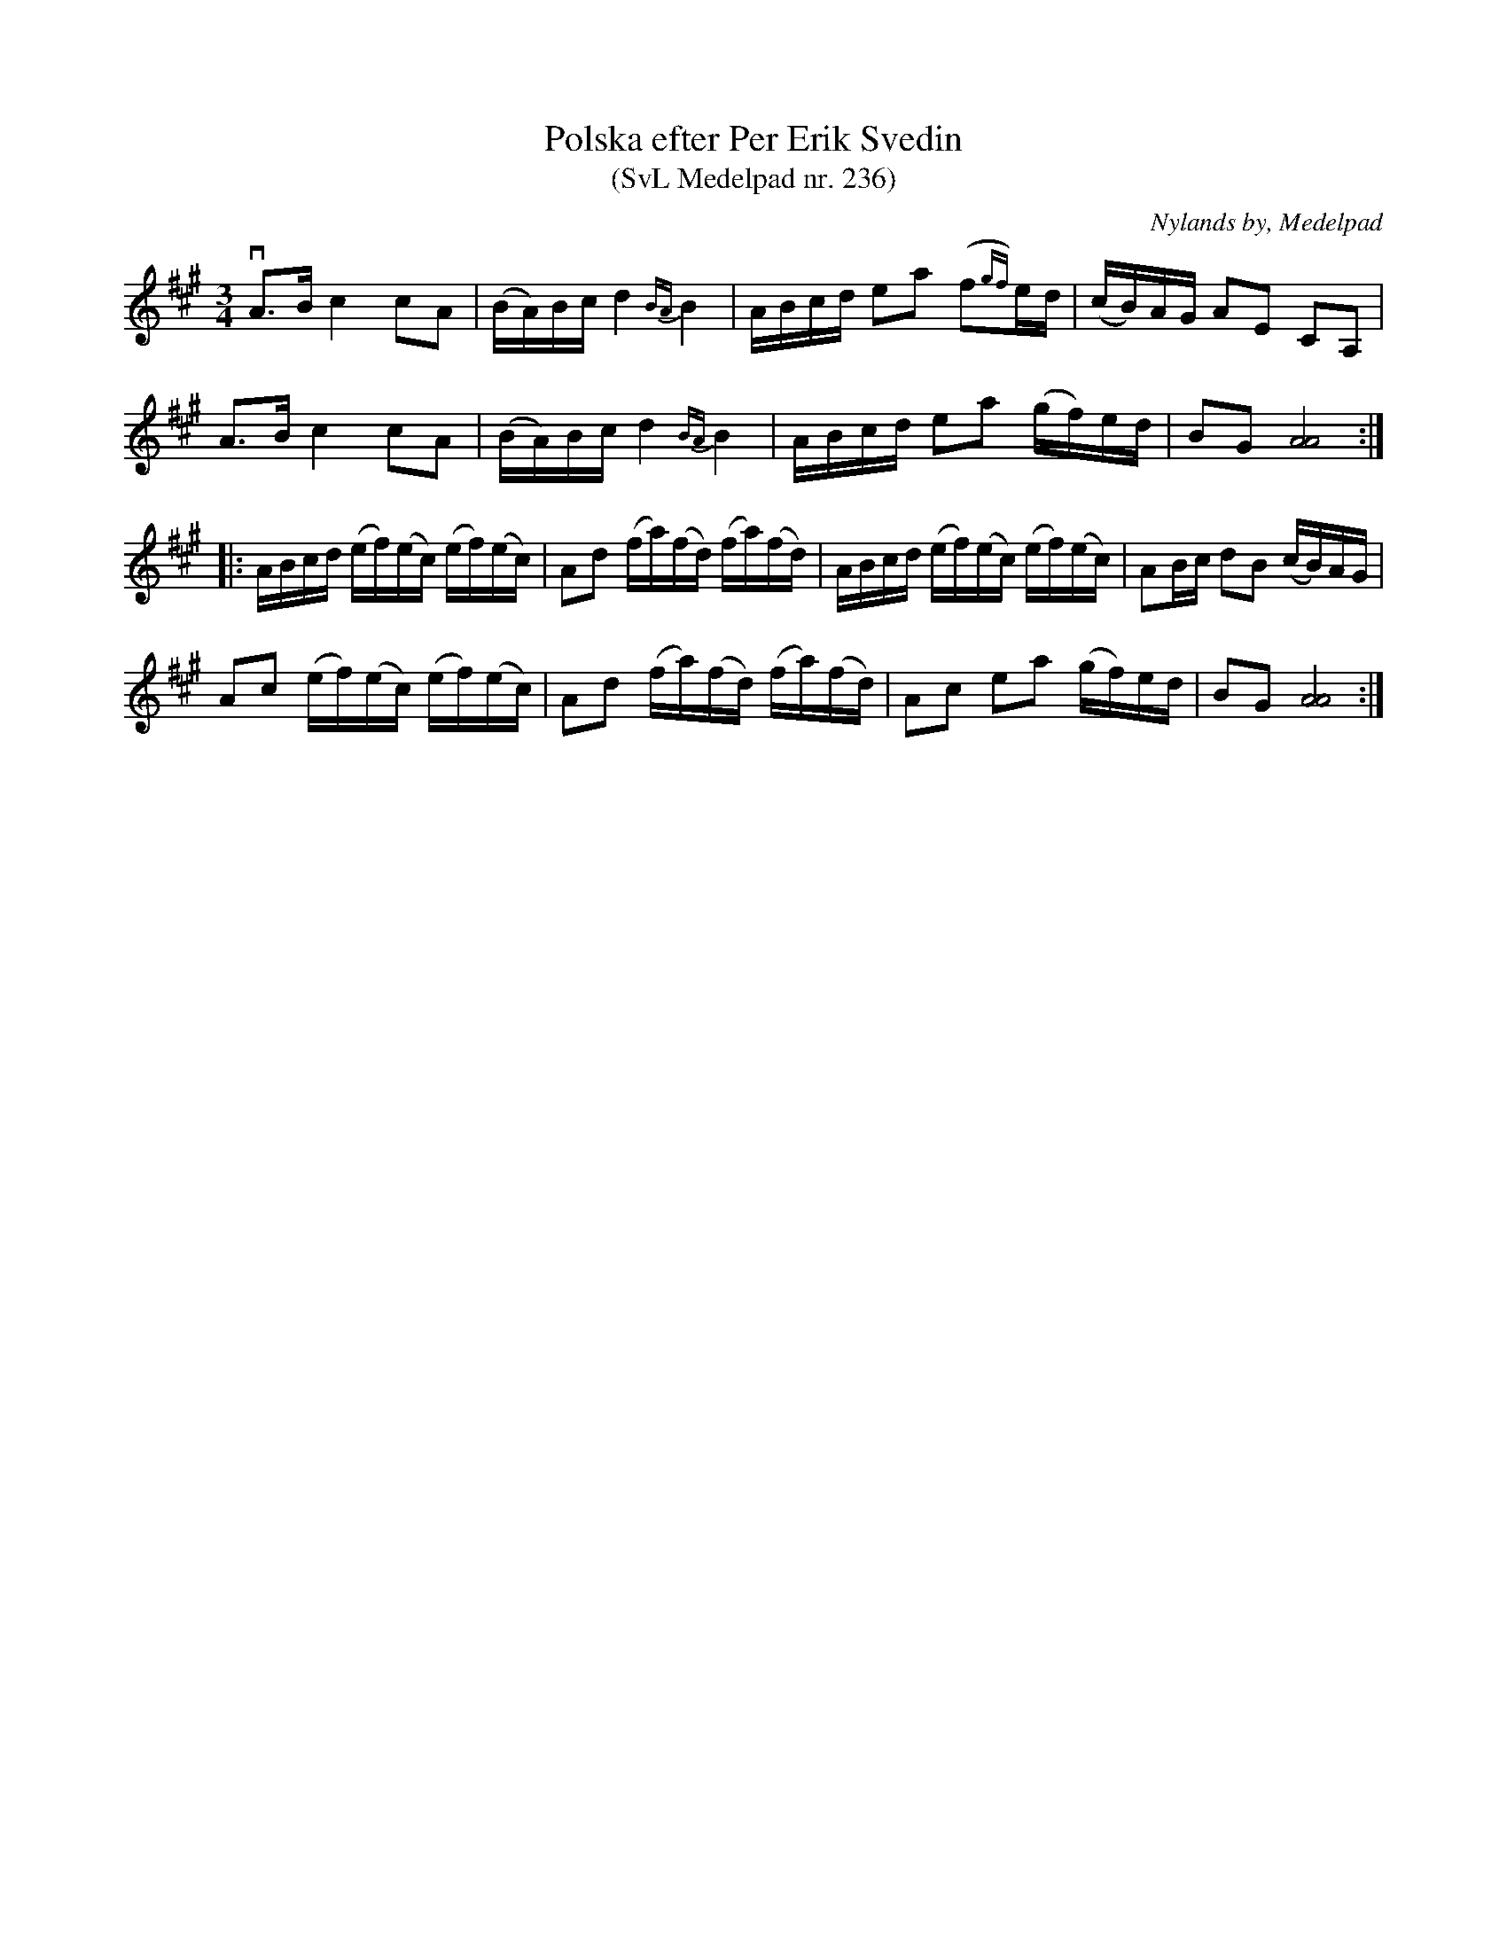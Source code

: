 %%abc-charset utf-8

X:236
T:Polska efter Per Erik Svedin
T:(SvL Medelpad nr. 236)
B:Svenska Låtar Medelpad nr 236
O:Nylands by, Medelpad
S:efter Per Erik Svedin
N:SvL: "Polskan har Svedin lärt av spelmannen [[Personer/Lars Nilsson]] i Attmar."
R:Polska
Z:Nils L
M:3/4
L:1/16
K:A
vA2>B2 c4 c2A2 | (BA)Bc d4 {BA}B4 | ABcd e2a2 (f2{gf})ed | (cB)AG A2E2 C2A,2 |
 A2>B2 c4 c2A2 | (BA)Bc d4 {BA}B4 | ABcd e2a2 (gf)ed | B2G2 [A8A8] ::
ABcd (ef)(ec) (ef)(ec) | A2d2 (fa)(fd) (fa)(fd) | ABcd (ef)(ec) (ef)(ec) | A2Bc d2B2 (cB)AG |
A2c2 (ef)(ec) (ef)(ec) | A2d2 (fa)(fd) (fa)(fd) | A2c2 e2a2 (gf)ed | B2G2 [AA]8 :|

